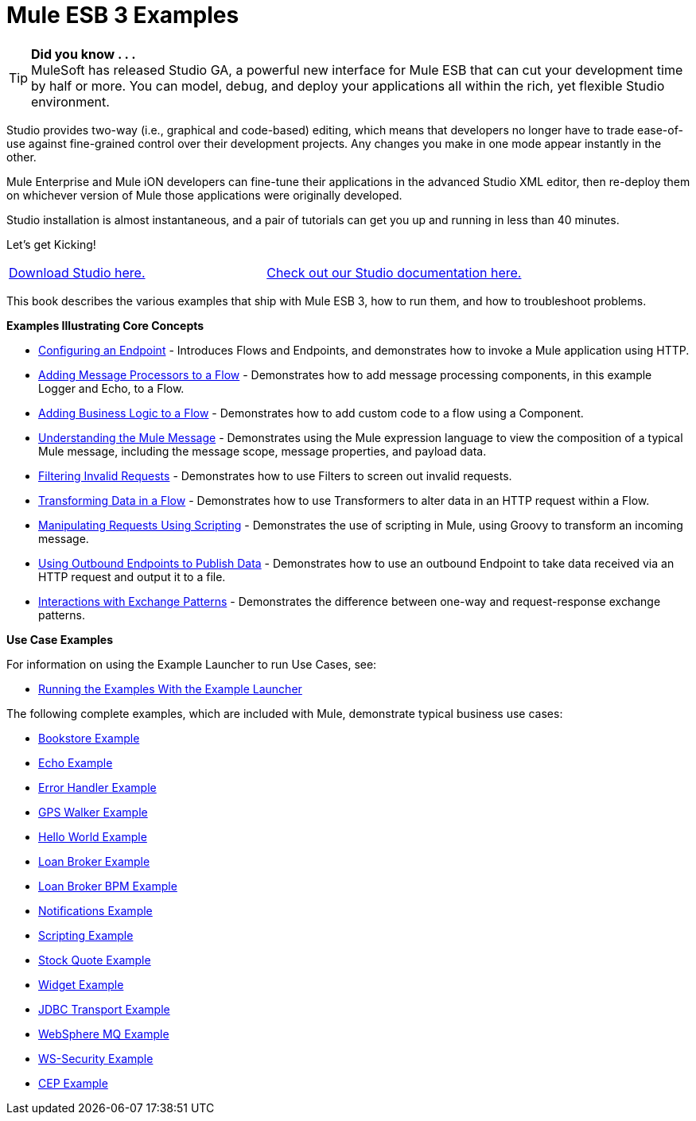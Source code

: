 = Mule ESB 3 Examples
:keywords: mule esb, example

[TIP]
*Did you know . . .* +
MuleSoft has released Studio GA, a powerful new interface for Mule ESB that can cut your development time by half or more. You can model, debug, and deploy your applications all within the rich, yet flexible Studio environment.

Studio provides two-way (i.e., graphical and code-based) editing, which means that developers no longer have to trade ease-of-use against fine-grained control over their development projects. Any changes you make in one mode appear instantly in the other.

Mule Enterprise and Mule iON developers can fine-tune their applications in the advanced Studio XML editor, then re-deploy them on whichever version of Mule those applications were originally developed.

Studio installation is almost instantaneous, and a pair of tutorials can get you up and running in less than 40 minutes.

Let’s get Kicking!

[cols=","]
|===
|link:http://www.mulesoft.org/download-mule-esb-community-edition[Download Studio here.] |link:/mule-fundamentals/v/3.2/mule-studio-3.2.x[Check out our Studio documentation here.]
|===


This book describes the various examples that ship with Mule ESB 3, how to run them, and how to troubleshoot problems.

*Examples Illustrating Core Concepts*

* link:/mule-user-guide/v/3.2/configuring-an-endpoint[Configuring an Endpoint] - Introduces Flows and Endpoints, and demonstrates how to invoke a Mule application using HTTP.
* link:/mule-user-guide/v/3.2/adding-message-processors-to-a-flow[Adding Message Processors to a Flow] - Demonstrates how to add message processing components, in this example Logger and Echo, to a Flow.
* link:/mule-user-guide/v/3.2/adding-business-logic-to-a-flow[Adding Business Logic to a Flow] - Demonstrates how to add custom code to a flow using a Component.
* link:/mule-user-guide/v/3.2/understanding-the-mule-message[Understanding the Mule Message] - Demonstrates using the Mule expression language to view the composition of a typical Mule message, including the message scope, message properties, and payload data.
* link:/mule-user-guide/v/3.2/filtering-invalid-requests[Filtering Invalid Requests] - Demonstrates how to use Filters to screen out invalid requests.
* link:/mule-user-guide/v/3.2/transforming-data-in-a-flow[Transforming Data in a Flow] - Demonstrates how to use Transformers to alter data in an HTTP request within a Flow.
* link:/mule-user-guide/v/3.2/manipulating-requests-using-scripting[Manipulating Requests Using Scripting] - Demonstrates the use of scripting in Mule, using Groovy to transform an incoming message.
* link:/mule-user-guide/v/3.2/using-outbound-endpoints-to-publish-data[Using Outbound Endpoints to Publish Data] - Demonstrates how to use an outbound Endpoint to take data received via an HTTP request and output it to a file.
* link:/mule-user-guide/v/3.2/interactions-with-exchange-patterns[Interactions with Exchange Patterns] - Demonstrates the difference between one-way and request-response exchange patterns.

*Use Case Examples*

For information on using the Example Launcher to run Use Cases, see:

* link:/mule-user-guide/v/3.2/running-the-examples-with-the-example-launcher[Running the Examples With the Example Launcher]

The following complete examples, which are included with Mule, demonstrate typical business use cases:

* link:/mule-user-guide/v/3.2/bookstore-example[Bookstore Example]
* link:/mule-user-guide/v/3.2/echo-example[Echo Example]
* link:/mule-user-guide/v/3.2/error-handler-example[Error Handler Example]
* link:/mule-user-guide/v/3.2/gps-walker-example[GPS Walker Example]
* link:/mule-user-guide/v/3.2/hello-world-example[Hello World Example]
* link:/mule-user-guide/v/3.2/loan-broker-example[Loan Broker Example]
* link:/mule-user-guide/v/3.2/loan-broker-bpm-example[Loan Broker BPM Example]
* link:/mule-user-guide/v/3.2/notifications-example[Notifications Example]
* link:/mule-user-guide/v/3.2/scripting-example[Scripting Example]
* link:/mule-user-guide/v/3.2/stock-quote-example[Stock Quote Example]
* link:/mule-user-guide/v/3.2/widget-example[Widget Example]
* link:/mule-user-guide/v/3.2/jdbc-transport-example[JDBC Transport Example]
* link:/mule-user-guide/v/3.2/websphere-mq-example[WebSphere MQ Example]
* link:/mule-user-guide/v/3.2/ws-security-example[WS-Security Example]
* link:/mule-user-guide/v/3.2/cep-example[CEP Example]
